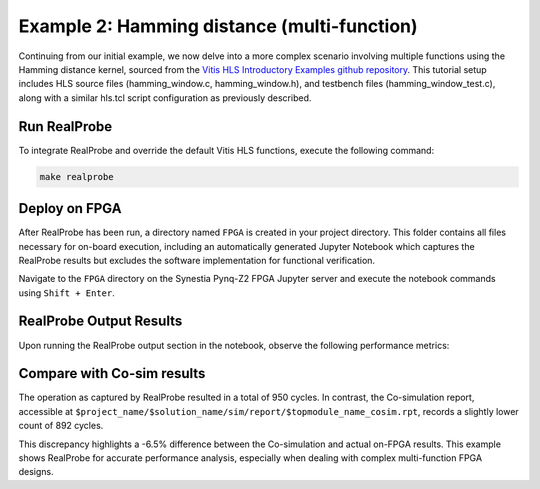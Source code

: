 Example 2: Hamming distance (multi-function)
==============================

Continuing from our initial example, we now delve into a more complex scenario involving multiple functions using the Hamming distance kernel, sourced from the `Vitis HLS Introductory Examples github repository <https://github.com/Xilinx/Vitis-HLS-Introductory-Examples/>`_. This tutorial setup includes HLS source files (hamming_window.c, hamming_window.h), and testbench files (hamming_window_test.c), along with a similar hls.tcl script configuration as previously described.

Run RealProbe
--------------------

To integrate RealProbe and override the default Vitis HLS functions, execute the following command:

.. code-block:: 

  make realprobe

Deploy on FPGA
--------------------

After RealProbe has been run, a directory named ``FPGA`` is created in your project directory. This folder contains all files necessary for on-board execution, including an automatically generated Jupyter Notebook which captures the RealProbe results but excludes the software implementation for functional verification.

Navigate to the ``FPGA`` directory on the Synestia Pynq-Z2 FPGA Jupyter server and execute the notebook commands using ``Shift + Enter``.

RealProbe Output Results
--------------------

Upon running the RealProbe output section in the notebook, observe the following performance metrics:

.. image:: ../img/ex2_realprobe_out.png
  :alt: <RealProbe Output>


Compare with Co-sim results
--------------------

The operation as captured by RealProbe resulted in a total of 950 cycles. In contrast, the Co-simulation report, accessible at ``$project_name/$solution_name/sim/report/$topmodule_name_cosim.rpt``, records a slightly lower count of 892 cycles.


.. image:: ../img/ex2_cosim_rpt.png
  :alt: <RealProbe Output>

This discrepancy highlights a -6.5% difference between the Co-simulation and actual on-FPGA results. This example shows RealProbe for accurate performance analysis, especially when dealing with complex multi-function FPGA designs.

